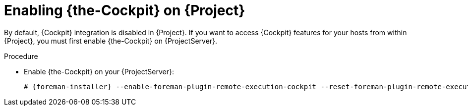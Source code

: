 :_mod-docs-content-type: PROCEDURE

[id="Enabling_Cockpit_on_Server_{context}"]
= Enabling {the-Cockpit} on {Project}

By default, {Cockpit} integration is disabled in {Project}.
If you want to access {Cockpit} features for your hosts from within {Project}, you must first enable {the-Cockpit} on {ProjectServer}.

.Procedure
* Enable {the-Cockpit} on your {ProjectServer}:
+
[options="nowrap", subs="+quotes,verbatim,attributes"]
----
# {foreman-installer} --enable-foreman-plugin-remote-execution-cockpit --reset-foreman-plugin-remote-execution-cockpit-ensure
----
